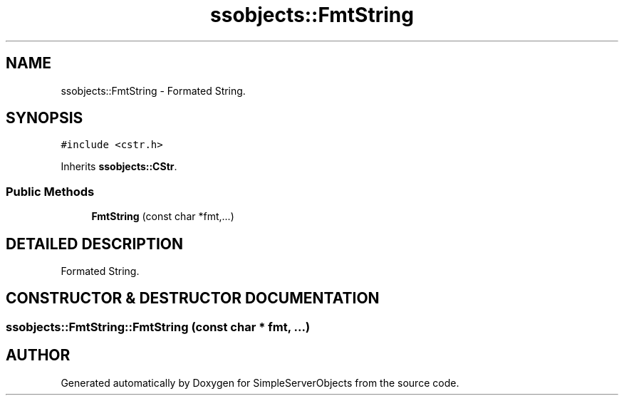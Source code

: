 .TH "ssobjects::FmtString" 3 "25 Sep 2001" "SimpleServerObjects" \" -*- nroff -*-
.ad l
.nh
.SH NAME
ssobjects::FmtString \- Formated String. 
.SH SYNOPSIS
.br
.PP
\fC#include <cstr.h>\fP
.PP
Inherits \fBssobjects::CStr\fP.
.PP
.SS "Public Methods"

.in +1c
.ti -1c
.RI "\fBFmtString\fP (const char *fmt,...)"
.br
.in -1c
.SH "DETAILED DESCRIPTION"
.PP 
Formated String.
.PP
.SH "CONSTRUCTOR & DESTRUCTOR DOCUMENTATION"
.PP 
.SS "ssobjects::FmtString::FmtString (const char * fmt, ...)"
.PP


.SH "AUTHOR"
.PP 
Generated automatically by Doxygen for SimpleServerObjects from the source code.